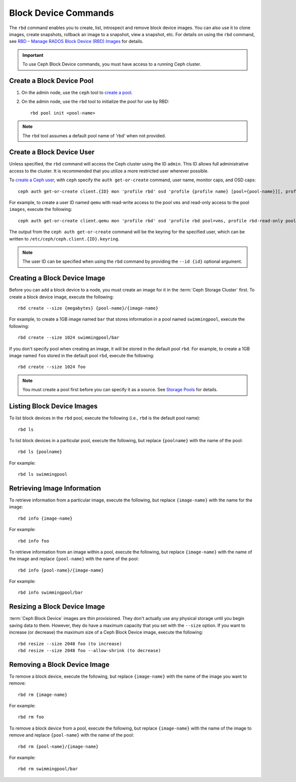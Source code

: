 =======================
 Block Device Commands
=======================

.. index:: Ceph Block Device; image management

The ``rbd`` command enables you to create, list, introspect and remove block
device images. You can also use it to clone images, create snapshots,
rollback an image to a snapshot, view a snapshot, etc. For details on using
the ``rbd`` command, see `RBD – Manage RADOS Block Device (RBD) Images`_ for
details. 

.. important:: To use Ceph Block Device commands, you must have access to 
   a running Ceph cluster.

Create a Block Device Pool
==========================

#. On the admin node, use the ``ceph`` tool to `create a pool`_.

#. On the admin node, use the ``rbd`` tool to initialize the pool for use by RBD::

        rbd pool init <pool-name>

.. note:: The ``rbd`` tool assumes a default pool name of 'rbd' when not
   provided.

Create a Block Device User
==========================

Unless specified, the ``rbd`` command will access the Ceph cluster using the ID
``admin``. This ID allows full administrative access to the cluster. It is
recommended that you utilize a more restricted user wherever possible.

To `create a Ceph user`_, with ``ceph`` specify the ``auth get-or-create``
command, user name, monitor caps, and OSD caps::

        ceph auth get-or-create client.{ID} mon 'profile rbd' osd 'profile {profile name} [pool={pool-name}][, profile ...]'

For example, to create a user ID named ``qemu`` with read-write access to the
pool ``vms`` and read-only access to the pool ``images``, execute the
following::

	ceph auth get-or-create client.qemu mon 'profile rbd' osd 'profile rbd pool=vms, profile rbd-read-only pool=images'

The output from the ``ceph auth get-or-create`` command will be the keyring for
the specified user, which can be written to ``/etc/ceph/ceph.client.{ID}.keyring``.

.. note:: The user ID can be specified when using the ``rbd`` command by
        providing the ``--id {id}`` optional argument.

Creating a Block Device Image
=============================

Before you can add a block device to a node, you must create an image for it in
the :term:`Ceph Storage Cluster` first. To create a block device image, execute
the  following::

	rbd create --size {megabytes} {pool-name}/{image-name}

For example, to create a 1GB image named ``bar`` that stores information in a
pool named ``swimmingpool``, execute the following::

	rbd create --size 1024 swimmingpool/bar

If you don't specify pool when creating an image, it will be stored in the
default pool ``rbd``. For example, to create a 1GB image named ``foo`` stored in
the default pool ``rbd``, execute the following::

	rbd create --size 1024 foo

.. note:: You must create a pool first before you can specify it as a 
   source. See `Storage Pools`_ for details.

Listing Block Device Images
===========================

To list block devices in the ``rbd`` pool, execute the following
(i.e., ``rbd`` is the default pool name):: 

	rbd ls

To list block devices in a particular pool, execute the following,
but replace ``{poolname}`` with the name of the pool:: 

	rbd ls {poolname}
	
For example::

	rbd ls swimmingpool
	
Retrieving Image Information
============================

To retrieve information from a particular image, execute the following,
but replace ``{image-name}`` with the name for the image:: 

	rbd info {image-name}
	
For example::

	rbd info foo
	
To retrieve information from an image within a pool, execute the following,
but replace ``{image-name}`` with the name of the image and replace ``{pool-name}``
with the name of the pool:: 

	rbd info {pool-name}/{image-name}

For example:: 

	rbd info swimmingpool/bar

Resizing a Block Device Image
=============================

:term:`Ceph Block Device` images are thin provisioned. They don't actually use
any physical storage  until you begin saving data to them. However, they do have
a maximum capacity  that you set with the ``--size`` option. If you want to
increase (or decrease) the maximum size of a Ceph Block Device image, execute
the following:: 

	rbd resize --size 2048 foo (to increase)
	rbd resize --size 2048 foo --allow-shrink (to decrease)


Removing a Block Device Image
=============================

To remove a block device, execute the following, but replace ``{image-name}``
with the name of the image you want to remove:: 

	rbd rm {image-name}
	
For example:: 

	rbd rm foo
	
To remove a block device from a pool, execute the following, but replace 
``{image-name}`` with the name of the image to remove and replace 
``{pool-name}`` with the name of the pool:: 

	rbd rm {pool-name}/{image-name}
	
For example:: 

	rbd rm swimmingpool/bar


.. _create a pool: ../../rados/operations/pools/#create-a-pool
.. _Storage Pools: ../../rados/operations/pools
.. _RBD – Manage RADOS Block Device (RBD) Images: ../../man/8/rbd/
.. _create a Ceph user: ../../rados/operations/user-management#add-a-user
